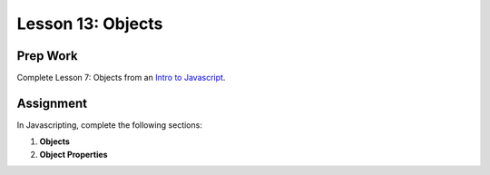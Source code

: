 Lesson 13: Objects
------------------

Prep Work
=========

Complete Lesson 7: Objects from an `Intro to Javascript <https://www.udacity.com/course/intro-to-javascript--ud803/>`_.

Assignment
==========

In Javascripting, complete the following sections:

1. **Objects**
2. **Object Properties**